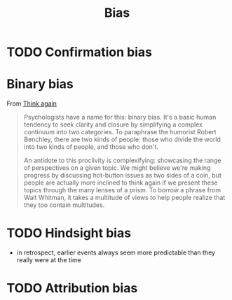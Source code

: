 :PROPERTIES:
:ID:       413f29b9-9539-438c-9044-7146c778bca5
:END:
#+title: Bias

* TODO Confirmation bias
* Binary bias
From [[id:ce02c8f6-cdf1-4aeb-aa63-2d03142ff979][Think again]]

#+begin_quote
Psychologists have a name for this: binary bias. It's a basic human tendency to seek clarity and closure by simplifying a complex continuum into two categories. To paraphrase the humorist Robert Benchley, there are two kinds of people: those who divide the world into two kinds of people, and those who don't.

An antidote to this proclivity is complexifying: showcasing the range of perspectives on a given topic. We might believe we're making progress by discussing hot-button issues as two sides of a coin, but people are actually more inclined to think again if we present these topics through the many lenses of a prism. To borrow a phrase from Walt Whitman, it takes a multitude of views to help people realize that they too contain multitudes.
#+end_quote

* TODO Hindsight bias
- in retrospect, earlier events always seem more predictable than they really were at the time
* TODO Attribution bias
